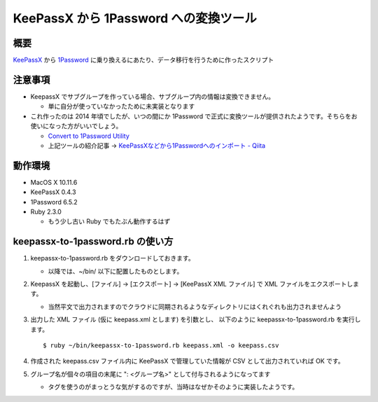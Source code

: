 ========================================
 KeePassX から 1Password への変換ツール
========================================

概要
====

`KeePassX <https://www.keepassx.org/>`__ から `1Password <https://1password.com/>`__ に乗り換えるにあたり、データ移行を行うために作ったスクリプト

注意事項
========

- KeepassX でサブグループを作っている場合、サブグループ内の情報は変換できません。

  - 単に自分が使っていなかったために未実装となります

- これ作ったのは 2014 年頃でしたが、いつの間にか 1Password で正式に変換ツールが提供されたようです。そちらをお使いになった方がいいでしょう。

  - `Convert to 1Password Utility <https://discussions.agilebits.com/discussion/30286/mrcs-convert-to-1password-utility/p1>`__
  - 上記ツールの紹介記事 → `KeePassXなどから1Passwordへのインポート - Qiita <http://qiita.com/snowin/items/5ec055f7c3b1656b9211>`__

動作環境
=================================

- MacOS X 10.11.6

- KeePassX 0.4.3

- 1Password 6.5.2

- Ruby 2.3.0

  - もう少し古い Ruby でもたぶん動作するはず

keepassx-to-1password.rb の使い方
=================================

#. keepassx-to-1password.rb をダウンロードしておきます。

   - 以降では、~/bin/ 以下に配置したものとします。

#. KeepassX を起動し、[ファイル] → [エクスポート] → [KeePassX XML ファイル] で XML ファイルをエクスポートします。

   - 当然平文で出力されますのでクラウドに同期されるようなディレクトリにはくれぐれも出力されませんよう

#. 出力した XML ファイル (仮に keepass.xml とします) を引数とし、 以下のように keepassx-to-1password.rb を実行します。 ::

     $ ruby ~/bin/keepassx-to-1password.rb keepass.xml -o keepass.csv

#. 作成された keepass.csv ファイル内に KeePassX で管理していた情報が CSV として出力されていれば OK です。

#. グループ名が個々の項目の末尾に ": <グループ名>" として付与されるようになってます

   - タグを使うのがまっとうな気がするのですが、当時はなぜかそのように実装したようです。
